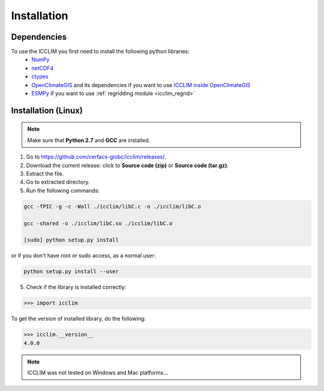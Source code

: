 Installation
============


Dependencies
-------------------------
To use the ICCLIM you first need to install the following python libraries:
    - `NumPy <http://www.numpy.org/>`_
    - `netCDF4 <http://netcdf4-python.googlecode.com/svn/trunk/docs/netCDF4-module.html>`_
    - `ctypes <http://docs.python.org/2/library/ctypes.html>`_
    - `OpenClimateGIS <http://ncpp.github.io/ocgis/index.html>`_ and its dependencies if you want to use `ICCLIM inside OpenClimateGIS <http://ncpp.github.io/ocgis/computation.html#calculation-using-icclim-for-eca-indices>`_
    - `ESMPy <https://www.earthsystemcog.org/projects/esmpy/>`_ if you want to use :ref:`regridding module <icclim_regrid>`
    
Installation (Linux)
--------------------
.. note:: Make sure that **Python 2.7** and **GCC** are installed.

1. Go to `<https://github.com/cerfacs-globc/icclim/releases/>`_.
2. Download the current release: click to **Source code (zip)** or **Source code (tar.gz)**.
3. Extract the file.
4. Go to extracted directory.
5. Run the following commands:

.. code-block:: sh
    
    gcc -fPIC -g -c -Wall ./icclim/libC.c -o ./icclim/libC.o
    
    gcc -shared -o ./icclim/libC.so ./icclim/libC.o
    
    [sudo] python setup.py install

or if you don't have root or sudo access, as a normal user:

.. code-block:: sh    

    python setup.py install --user
    
5. Check if the library is installed correctly:

.. code-block:: sh

    >>> import icclim
    
To get the version of installed library, do the following:

.. code-block:: sh

    >>> icclim.__version__
    4.0.0


.. note:: ICCLIM was not tested on Windows and Mac platforms...
